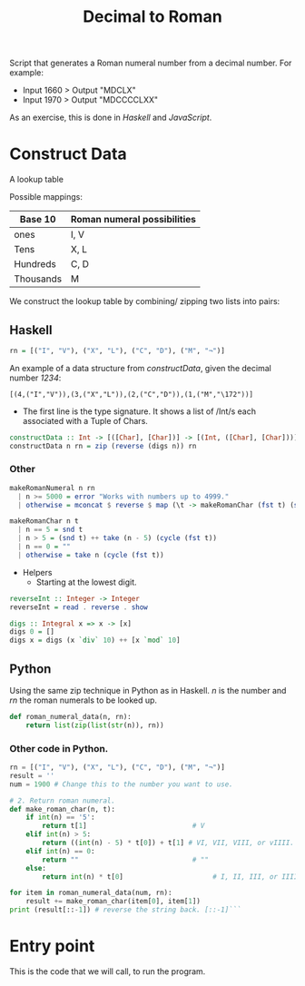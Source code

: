 #+title: Decimal to Roman
#+PROPERTY: header-args:haskell :tangle "dec-to-roman.hs" :comments none :results none
#+PROPERTY: header-args:python :tangle "dec-to-roman.py" :comments none :results none

Script that generates a Roman numeral number from a decimal number.
For example:

- Input 1660 > Output "MDCLX"
- Input 1970 > Output "MDCCCCLXX"

As an exercise, this is done in /Haskell/ and /JavaScript/.
* Construct Data

A lookup table

Possible mappings:

| Base 10   | Roman numeral possibilities |
|-----------+-----------------------------|
| ones      | I, V                        |
| Tens      | X, L                        |
| Hundreds  | C, D                        |
| Thousands | M                           |


We construct the lookup table by combining/ zipping two lists into pairs:

** Haskell


#+begin_src haskell
rn = [("I", "V"), ("X", "L"), ("C", "D"), ("M", "¬")]
#+end_src

An example of a data structure from /constructData/, given the decimal number /1234/:

#+begin_example
[(4,("I","V")),(3,("X","L")),(2,("C","D")),(1,("M","\172"))]
#+end_example

- The first line is the type signature. It shows a list of /Int/s each associated with a Tuple of Chars.

#+begin_src haskell
constructData :: Int -> [([Char], [Char])] -> [(Int, ([Char], [Char]))]
constructData n rn = zip (reverse (digs n)) rn
#+end_src

*** Other
#+begin_src haskell
makeRomanNumeral n rn
  | n >= 5000 = error "Works with numbers up to 4999."
  | otherwise = mconcat $ reverse $ map (\t -> makeRomanChar (fst t) (snd t)) (constructData n rn)

makeRomanChar n t
  | n == 5 = snd t
  | n > 5 = (snd t) ++ take (n - 5) (cycle (fst t))
  | n == 0 = ""
  | otherwise = take n (cycle (fst t))

#+end_src
- Helpers
  - Starting at the lowest digit.
#+begin_src haskell
reverseInt :: Integer -> Integer
reverseInt = read . reverse . show
#+end_src

#+begin_src haskell
digs :: Integral x => x -> [x]
digs 0 = []
digs x = digs (x `div` 10) ++ [x `mod` 10]
#+end_src

** Python

Using the same zip technique in Python as in Haskell. /n/ is the number and /rn/ the roman numerals to be looked up.
#+begin_src python
def roman_numeral_data(n, rn):
    return list(zip(list(str(n)), rn))
#+end_src

*** Other code in Python.

#+begin_src python
rn = [("I", "V"), ("X", "L"), ("C", "D"), ("M", "¬")]
result = ''
num = 1900 # Change this to the number you want to use.

# 2. Return roman numeral.
def make_roman_char(n, t):
    if int(n) == '5':
        return t[1]                          # V
    elif int(n) > 5:
        return ((int(n) - 5) * t[0]) + t[1] # VI, VII, VIII, or vIIII.
    elif int(n) == 0:
        return ""                            # ""
    else:
        return int(n) * t[0]                      # I, II, III, or IIII.

for item in roman_numeral_data(num, rn):
    result += make_roman_char(item[0], item[1])
print (result[::-1]) # reverse the string back. [::-1]```
#+end_src


* Entry point

This is the code that we will call, to run the program.
